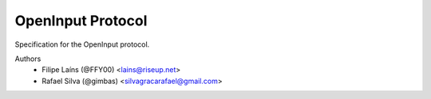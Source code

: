 ==================
OpenInput Protocol
==================

Specification for the OpenInput protocol.

Authors
    - Filipe Laíns (@FFY00) <lains@riseup.net>
    - Rafael Silva (@gimbas) <silvagracarafael@gmail.com>
